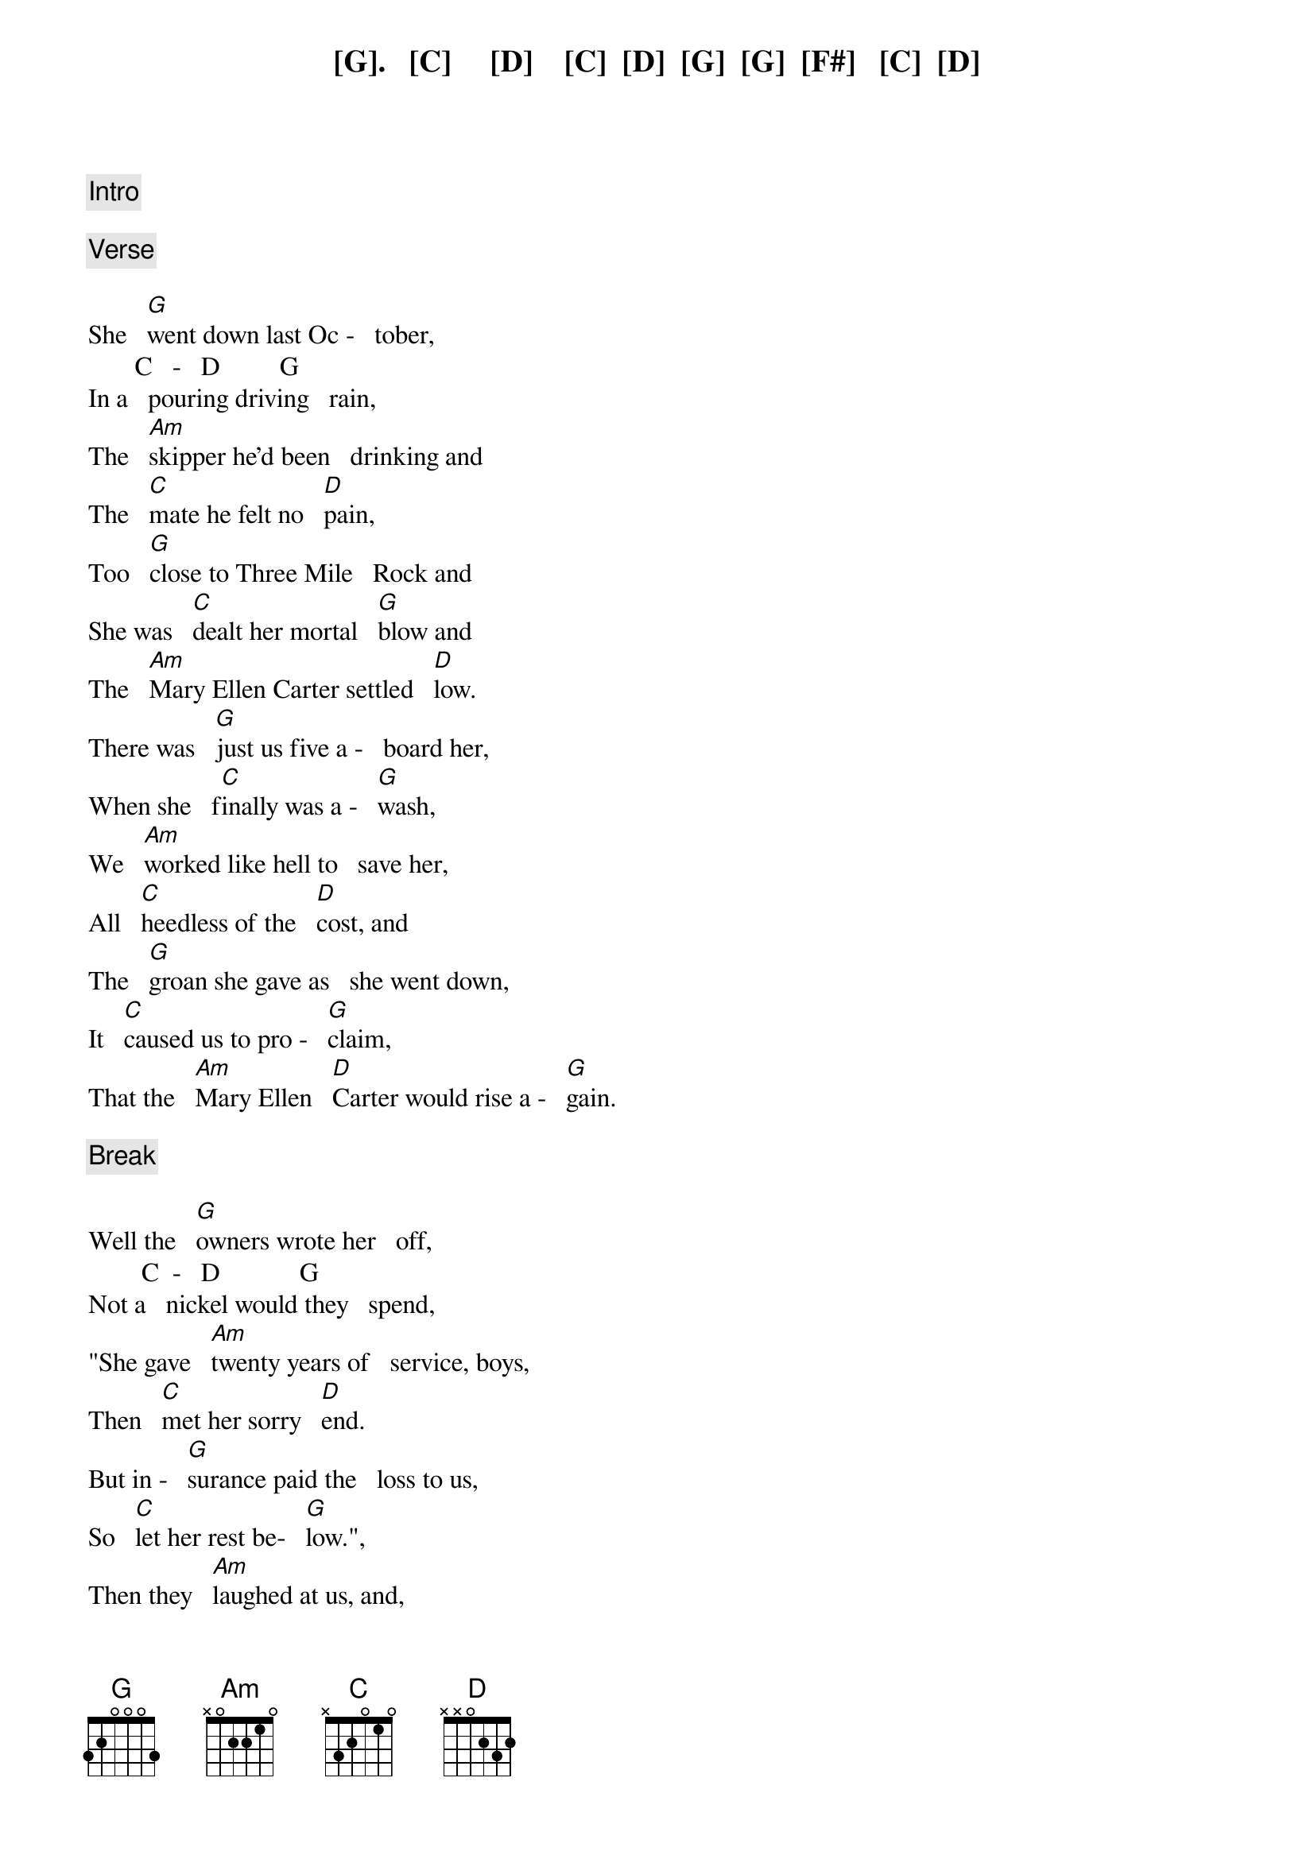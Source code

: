 {comment: Intro}

[G].   [C]     [D]    [C]  [D]  [G]  [G]  [F#]   [C]  [D]

{comment: Verse}

She   [G]went down last Oc -   tober,
       C   -   D         G
In a   pouring driving   rain,
The   [Am]skipper he'd been   drinking and
The   [C]mate he felt no   [D]pain,
Too   [G]close to Three Mile   Rock and
She was   [C]dealt her mortal   [G]blow and
The   [Am]Mary Ellen Carter settled   [D]low.
There was   [G]just us five a -   board her,
When she   f[C]inally was a -   [G]wash,
We   [Am]worked like hell to   save her,
All   [C]heedless of the   [D]cost, and
The   [G]groan she gave as   she went down,
It   [C]caused us to pro -   [G]claim,
That the   [Am]Mary Ellen   [D]Carter would rise a -   [G]gain.

{comment: Break}

Well the   [G]owners wrote her   off,
        C  -   D            G
Not a   nickel would they   spend,
"She gave   [Am]twenty years of   service, boys,
Then   [C]met her sorry   [D]end.
But in -   [G]surance paid the   loss to us,
So   [C]let her rest be-   [G]low.",
Then they   [Am]laughed at us, and,
Said we had to   [D]go.

{comment: Verse}

But we   [G]talked of her all   winter,
Some   [C]days around the   [G]clock.
She's   [Am]worth a quarter   million,
A -  [C]floating at the   [D]dock and
With   [G]every jar that   hit the bar,
We   s[C]wore we would re -   m[G]ain and
Make the   [Am]Mary Ellen   [D]Carter rise a -   [G]gain!

{comment: Chorus}

           Am -  D          G
Rise a -   gain, rise a -   gain,
That her   [C]name not be   [C]lost,
To the   [G]knowledge of   [D]men,
All   [G]those who loved her   best and
Were   [C]with her 't[D]il the   en[G]d,
Will make the   [Am]Mary Ellen   [D]Carter, rise a -   [G]gain.

{comment: Break}

All   [G]spring now we've been   with her,
       C    -     D      G
On a   barge lent by a   friend.
Three   [Am]dives a day in a   hardhat suit, and
[C]Twice I've had the   [D]bends.
Thank   [G]God it's only   sixty feet, and
The   [C]currents here are   [G]slow, or
I'd   [Am]never have the   strength,
To go be -   [D]low.
But we've   [G]patched her rents,   stopped her vents,
Dogged   [C]hatch, and Portholes    [G]down,
Put   [Am]cables to her,   fore and aft and
[C]Girded her a -   [D]round,
To -   [G]morrow noon, we   hit the air and
[C]Then take up the   [G]strain, and
Make the   [Am]Mary Ellen   [D]Carter rise a -   [G]gain!

{comment: Chorus}

           Am -  D          G
Rise a -   gain, rise a -   gain,
That her   [C]name not be   [C]lost,
To the   [G]knowledge of   [D]men,
All   [G]those who loved her   best and
Were   [C]with her 't[D]il the   en[G]d,
Will make the   [Am]Mary Ellen   [D]Carter, rise a -   [G]gain.

{comment: Break}

For we   [G]couldn't  leave her   there,
             C   -   D      G
You see to   crumble into   scale.
She'd   [Am]saved our lives, so   many times,
[C]Living through the   [D]gale, and
The   [G]laughing, drunken   rats,
Who left her   [C]to a sorry   [G]grave,
They   [Am]won't be laughing   in another   [D]day, and
[G]You, to whom ad -   versity, has   [C]dealt the final   [G]blow,
With   [Am]smiling bastards   lying to you,
[C]Everywhere you   [D]go,
Turn   [G]to, and put out   all your strength,
Of   [C]arm, and heart and   [G]brain, and
Like the   [Am]Mary Ellen   [D]Carter rise a -   [G]gain!

{comment: 2nd Chorus}

Rise a -   [Am]gain,   [D]rise a -   [G]gain,
Though your   [C]heart, it be   [C]broken, or
[G]Life about to   e[D]nd,
No   [G]matter what you've   lost,
Be it a   [C]home, a [D]love, a   [G]friend,
Like the   [Am]Mary Ellen   [D]Carter rise a -   [G]gain!

Rise a -   [Am]gain,   [D]rise a -   [G]gain,
Though your   [C]heart, it be   [C]broken, or
[G]Life about to   e[D]nd,
No   [G]matter what you've   lost,
Be it a   [C]home, a [D]love, a   [G]friend,
Like the   [Am]Mary Ellen   [D]Carter rise a -   [G]gain!

(Outro)

